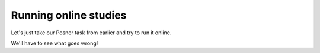 
.. _onlineStudies:

Running online studies
=================================

Let's just take our Posner task from earlier and try to run it online.

We'll have to see what goes wrong!
